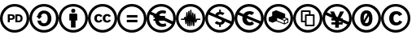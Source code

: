 SplineFontDB: 3.0
FontName: CCIcons
FullName: CCIcons
FamilyName: CCIcons
Weight: Medium
Copyright: Copyright (c) 2011-2017 by Michael Ummels <michael.ummels@rwth-aachen.de>\nAll Rights Reserved.
UComments: "2009-12-13: Created."
Version: 1.100
ItalicAngle: 0
UnderlinePosition: -100
UnderlineWidth: 50
Ascent: 800
Descent: 200
InvalidEm: 0
LayerCount: 2
Layer: 0 0 "Back" 1
Layer: 1 0 "Fore" 0
XUID: [1021 162 282614202 8784839]
FSType: 8
OS2Version: 0
OS2_WeightWidthSlopeOnly: 0
OS2_UseTypoMetrics: 1
CreationTime: 1260742743
ModificationTime: 1509348281
PfmFamily: 17
TTFWeight: 500
TTFWidth: 5
LineGap: 90
VLineGap: 0
OS2TypoAscent: 0
OS2TypoAOffset: 1
OS2TypoDescent: 0
OS2TypoDOffset: 1
OS2TypoLinegap: 90
OS2WinAscent: 0
OS2WinAOffset: 1
OS2WinDescent: 0
OS2WinDOffset: 1
HheadAscent: 0
HheadAOffset: 1
HheadDescent: 0
HheadDOffset: 1
OS2Vendor: 'PfEd'
MarkAttachClasses: 1
DEI: 91125
LangName: 1033
Encoding: Custom
UnicodeInterp: none
NameList: Adobe Glyph List
DisplaySize: -24
AntiAlias: 1
FitToEm: 1
WinInfo: 0 42 15
BeginPrivate: 1
BlueValues 37 [-210 -200 -117 -107 609 619 700 710]
EndPrivate
TeXData: 1 0 0 346030 173015 115343 843777 1048576 115343 783286 444596 497025 792723 393216 433062 380633 303038 157286 324010 404750 52429 2506097 1059062 262144
BeginChars: 14 14

StartChar: a
Encoding: 2 97 0
Width: 900
VWidth: 35
HStem: -200 82<325.243 575.67> 2 94<386.092 517.474> 393 94<389.471 522.288> 619 81<326.821 576.807>
VStem: 0 81<125.056 371.911> 247 113<123.51 178 313 362.368> 564 115<149.09 346.917> 819 81<121.204 376.867>
LayerCount: 2
Fore
SplineSet
449 700 m 0
 575 700 682 656 769 569 c 0
 856 482 900 376 900 250 c 0
 900 124 857 18 771 -67 c 0
 680 -156 573 -200 449 -200 c 0
 327 -200 222 -156 133 -68 c 0
 45 20 0 127 0 250 c 0
 0 373 45 479 133 569 c 1
 220 656 325 700 449 700 c 0
451 619 m 0
 349 619 262 582 191 510 c 0
 118 436 81 349 81 250 c 0
 81 150 117 63 190 -9 c 0
 263 -82 350 -118 451 -118 c 0
 551 -118 639 -81 713 -8 c 0
 784 61 819 147 819 250 c 0
 819 353 783 439 711 510 c 1
 640 582 553 619 451 619 c 0
564 246 m 0
 564 328 537 393 461 393 c 0
 401 393 367 366 360 313 c 1
 393 313 l 1
 304 224 l 1
 215 313 l 1
 250 313 l 1
 266 414 337 487 448 487 c 0
 589 487 679 384 679 243 c 0
 679 174 657 117 614 71 c 0
 571 25 514 2 445 2 c 0
 334 2 261 75 247 178 c 1
 360 178 l 1
 363 123 396 96 459 96 c 0
 531 96 564 168 564 246 c 0
EndSplineSet
Validated: 1
EndChar

StartChar: b
Encoding: 1 98 1
Width: 900
VWidth: 35
HStem: -200 82<325.243 575.67> 414 126<398.213 501.171> 619 81<324.225 576.645>
VStem: 0 81<125.217 371.952> 329 243<177 388.609> 387 125<425.213 528.787> 819 81<120.855 376.849>
LayerCount: 2
Fore
SplineSet
449 700 m 0xf2
 575 700 682 657 769 570 c 0
 856 483 900 376 900 250 c 0
 900 124 857 18 771 -66 c 0
 680 -155 573 -200 449 -200 c 0
 327 -200 222 -156 133 -68 c 0
 45 20 0 127 0 250 c 0
 0 373 45 479 133 569 c 1
 220 656 325 700 449 700 c 0xf2
451 619 m 0
 349 619 262 583 191 511 c 0
 118 436 81 349 81 250 c 0
 81 150 117 64 190 -9 c 0
 263 -82 350 -118 451 -118 c 0
 551 -118 639 -81 713 -8 c 1
 784 60 819 146 819 250 c 0
 819 352 783 439 711 511 c 0
 639 583 553 619 451 619 c 0
542 390 m 2
 557 390 572 376 572 361 c 2
 572 177 l 1
 520 177 l 1
 520 -41 l 1
 380 -41 l 1
 380 177 l 1
 329 177 l 1
 329 361 l 2xfa
 329 377 342 390 358 390 c 2
 542 390 l 2
387 477 m 0xf6
 387 519 408 540 450 540 c 0
 492 540 512 519 512 477 c 0
 512 435 492 414 450 414 c 0
 408 414 387 435 387 477 c 0xf6
EndSplineSet
Validated: 1
EndChar

StartChar: c
Encoding: 0 99 2
Width: 900
VWidth: 0
Flags: W
HStem: -200 83<328.31 575.572> 110 60<291.325 380.748 550.931 640.326> 329 60<290.027 376.024 549.765 636.095> 619 81<323.51 577.019>
VStem: 0 81<128.438 374.825> 194 81<185.384 315.822> 454 80<185.952 315.822> 819 81<119.9 374.996>
LayerCount: 2
Fore
SplineSet
449 700 m 0
 575 700 683 656 771 568 c 0
 845 494 900 388 900 250 c 0
 900 112 846 7 771 -66 c 0
 696 -140 587 -200 449 -200 c 0
 312 -200 206 -141 132 -67 c 0
 57 8 0 112 0 250 c 0
 0 387 58 494 133 569 c 0
 219 656 324 700 449 700 c 0
451 619 m 0
 348 619 261 583 191 511 c 0
 130 449 81 363 81 250 c 0
 81 139 130 51 191 -9 c 0
 252 -70 339 -117 451 -117 c 0
 563 -117 652 -68 714 -8 c 0
 784 61 819 147 819 250 c 0
 819 363 773 449 712 510 c 0
 640 582 553 619 451 619 c 0
194 250 m 0
 194 332 247 389 326 389 c 0
 382 389 421 367 445 324 c 1
 385 293 l 1
 375 313 359 329 335 329 c 0
 295 329 275 303 275 250 c 0
 275 206 293 170 335 170 c 0
 361 170 380 183 391 209 c 1
 446 181 l 1
 425 142 384 110 328 110 c 0
 245 110 194 165 194 250 c 0
454 250 m 0
 454 332 507 389 586 389 c 0
 642 389 681 367 705 324 c 1
 645 293 l 1
 635 313 620 329 595 329 c 0
 555 329 534 303 534 250 c 0
 534 206 553 170 595 170 c 0
 621 170 639 183 650 209 c 1
 706 181 l 1
 685 143 644 110 588 110 c 0
 504 110 454 165 454 250 c 0
EndSplineSet
Validated: 1
EndChar

StartChar: d
Encoding: 3 100 3
Width: 900
VWidth: 35
HStem: -200 82<325.243 575.67> 134 77<293 620> 279 77<293 620> 619 81<326.821 576.807>
VStem: 0 81<125.056 371.911> 819 81<121.204 376.867>
LayerCount: 2
Fore
SplineSet
449 700 m 0
 575 700 682 656 769 569 c 0
 856 482 900 376 900 250 c 0
 900 124 857 18 771 -67 c 0
 680 -156 573 -200 449 -200 c 0
 327 -200 222 -156 133 -68 c 0
 45 20 0 127 0 250 c 0
 0 373 45 479 133 569 c 1
 220 656 325 700 449 700 c 0
451 619 m 0
 349 619 262 582 191 510 c 0
 118 436 81 349 81 250 c 0
 81 150 117 63 190 -9 c 0
 263 -82 350 -118 451 -118 c 0
 551 -118 639 -81 713 -8 c 0
 784 61 819 147 819 250 c 0
 819 353 783 439 711 510 c 1
 640 582 553 619 451 619 c 0
620 356 m 1
 620 279 l 1
 293 279 l 1
 293 356 l 1
 620 356 l 1
620 211 m 1
 620 134 l 1
 293 134 l 1
 293 211 l 1
 620 211 l 1
EndSplineSet
Validated: 1
EndChar

StartChar: e
Encoding: 5 101 4
Width: 900
VWidth: 35
HStem: -200 82<325.243 576.025> -10 93<421.573 587.092> 174 53<212 253 420 421> 263 53<212 220 560 567> 406 90<425.029 584.194> 619 81<326.686 576.807>
VStem: 0 81<125.217 366.42> 819 81<154.714 377.071>
LayerCount: 2
Fore
SplineSet
769 569 m 0
 856 482 900 376 900 250 c 0
 900 124 858 19 772 -66 c 0
 681 -155 573 -200 449 -200 c 0
 327 -200 222 -157 133 -68 c 0
 44 20 0 127 0 250 c 0
 0 373 44 479 133 569 c 0
 219 656 324 700 449 700 c 0
 575 700 682 656 769 569 c 0
253 240 m 2
 253 244 254 259 254 263 c 1
 212 263 l 1
 212 316 l 1
 220 316 l 1
 101 369 l 1
 88 331 81 292 81 250 c 0
 81 150 117 64 190 -9 c 0
 263 -82 350 -118 451 -118 c 0
 552 -118 639 -81 713 -8 c 0
 738 16 759 42 775 71 c 1
 542 174 l 1
 378 174 l 1
 392 115 433 83 500 83 c 0
 532 83 561 90 586 103 c 1
 604 19 l 1
 570 0 531 -10 487 -10 c 0
 405 -10 340 27 303 76 c 0
 281 103 267 136 261 174 c 1
 212 174 l 1
 212 227 l 1
 253 227 l 1
 253 240 l 2
420 228 m 1
 421 228 l 1
 420 228 l 1
289 383 m 1
 329 452 401 496 488 496 c 0
 529 496 567 489 601 474 c 1
 580 388 l 1
 552 400 523 406 496 406 c 0
 444 406 406 381 388 340 c 1
 440 317 l 1
 567 317 l 1
 567 263 l 1
 560 263 l 1
 807 154 l 1
 815 184 819 216 819 250 c 0
 819 353 783 440 711 511 c 1
 640 583 553 619 451 619 c 0
 349 619 263 583 192 511 c 0
 173 492 156 471 141 449 c 1
 289 383 l 1
EndSplineSet
Validated: 1
EndChar

StartChar: m
Encoding: 9 109 5
Width: 900
VWidth: 35
HStem: -200 82<325.243 575.877> 205 39<158 239 658 751> 619 81<323.928 576.349>
VStem: 0 81<125.217 372.322> 292 39<66.0232 131.3> 321 39<347.933 449.994> 351 39<4.02322 118.917> 381 38<372 488.948> 410 39<-3.99343 118.818> 440 39<397.75 521.974> 469 39<14.0232 122.7> 499 39<330.778 433.993> 529 38<4.00583 111.455> 558 38<325.667 399.994> 819 81<121.351 377.071>
LayerCount: 2
Fore
SplineSet
449 700 m 0xf082
 575 700 682 656 769 569 c 0
 856 482 900 376 900 250 c 0
 900 124 857 19 771 -66 c 0
 680 -155 573 -200 449 -200 c 0
 327 -200 222 -156 133 -68 c 0
 44 20 0 127 0 250 c 0
 0 373 45 479 133 569 c 1
 220 656 325 700 449 700 c 0xf082
450 619 m 0
 348 619 262 583 191 511 c 0
 118 437 81 350 81 250 c 0
 81 150 117 64 190 -9 c 0
 263 -82 350 -118 451 -118 c 0
 552 -118 639 -81 713 -8 c 1
 784 61 819 147 819 250 c 0
 819 353 783 440 711 511 c 0
 639 583 552 619 450 619 c 0
440 504 m 2xf542
 440 514 449 522 459 522 c 0
 469 522 478 513 479 504 c 2
 479 501 l 1
 490 307 l 1
 499 414 l 2
 499 425 507 434 518 434 c 0
 529 434 538 425 538 414 c 2
 538 411 l 1
 548 267 l 1
 558 383 l 2
 559 392 567 400 577 400 c 0
 587 400 595 393 596 384 c 2xf556
 617 209 l 1
 627 232 l 2
 630 240 636 244 645 244 c 2
 751 244 l 1
 751 205 l 1
 658 205 l 1
 625 125 l 2
 622 116 614 113 607 113 c 0
 597 113 588 120 587 131 c 2
 580 189 l 1
 567 21 l 2
 566 12 558 4 548 4 c 0
 538 4 530 12 529 21 c 1
 529 23 l 1
 518 162 l 1
 508 31 l 1
 506 22 499 14 489 14 c 0
 479 14 470 22 469 31 c 2
 469 34 l 1
 459 190 l 1
 449 18 l 1
 449 16 l 2
 449 5 440 -4 429 -4 c 0
 418 -4 410 5 410 16 c 2
 410 17 l 1
 399 177 l 1
 390 23 l 1
 390 21 l 1
 388 12 380 4 370 4 c 0
 360 4 352 12 351 21 c 1
 351 23 l 1
 350 23 l 1
 350 25 l 1
 339 186 l 1
 331 83 l 2
 330 74 321 66 311 66 c 0
 301 66 294 74 292 83 c 2xfaaa
 272 221 l 1
 268 212 264 205 252 205 c 2
 158 205 l 1
 158 244 l 1
 239 244 l 1
 264 295 l 2
 267 302 274 306 281 306 c 0
 290 306 299 300 301 290 c 2
 306 253 l 1
 321 431 l 2
 321 442 330 450 341 450 c 0
 352 450 360 442 360 431 c 2
 360 427 l 1
 369 302 l 1
 381 470 l 1
 381 472 l 2
 382 481 389 489 399 489 c 0
 409 489 418 481 419 472 c 1
 419 470 l 1
 428 324 l 1
 440 501 l 1
 440 504 l 2xf542
EndSplineSet
Validated: 1
EndChar

StartChar: n
Encoding: 4 110 6
Width: 900
VWidth: 35
HStem: -200 83<325.45 576.039> 46 76<379.633 429 481 503.637> 378 76<408.266 429 481 529.123> 619 80<324.225 576.807>
VStem: 0 81<125.365 367.569> 429 52<-23 46 454 523> 819 81<154.182 377.218>
LayerCount: 2
Fore
SplineSet
449 699 m 0
 575 699 682 657 769 570 c 0
 856 483 900 376 900 250 c 0
 900 124 857 18 771 -66 c 0
 680 -155 573 -200 449 -200 c 0
 327 -200 222 -156 133 -67 c 0
 45 21 0 127 0 250 c 0
 0 373 45 480 133 570 c 1
 220 657 325 699 449 699 c 0
455 122 m 0
 486 122 511 135 511 167 c 0
 511 178 507 187 499 194 c 1
 466 208 435 222 403 237 c 0
 302 281 201 326 101 371 c 1
 88 334 81 294 81 250 c 0
 81 150 117 64 190 -9 c 0
 263 -81 351 -117 451 -117 c 0
 552 -117 640 -80 713 -7 c 0
 739 18 760 44 775 71 c 1
 605 147 l 1
 593 91 543 51 481 46 c 1
 481 -23 l 1
 429 -23 l 1
 429 46 l 1
 379 47 334 65 293 100 c 1
 354 163 l 1
 383 136 417 122 455 122 c 0
458 378 m 0
 432 378 404 369 404 343 c 0
 404 339 405 336 408 332 c 1
 440 318 473 302 505 288 c 0
 606 243 707 198 808 153 c 1
 816 185 819 217 819 250 c 0
 819 353 783 440 711 511 c 1
 640 583 553 619 451 619 c 0
 349 619 262 583 191 511 c 0
 173 493 156 473 141 451 c 1
 313 373 l 1
 328 419 372 451 429 454 c 1
 429 523 l 1
 481 523 l 1
 481 454 l 1
 522 452 560 438 594 412 c 1
 535 352 l 1
 510 370 484 378 458 378 c 0
EndSplineSet
Validated: 1
EndChar

StartChar: p
Encoding: 7 112 7
Width: 900
VWidth: 15
Flags: W
HStem: -200 84<329.653 573.236> 17 103<417.637 529.987> 385 98<416.359 525.171> 616 84<328.325 570.347>
VStem: 0 84<129.83 365.418> 242 133<165.638 249.947> 816 84<158.434 370.347>
LayerCount: 2
Fore
SplineSet
450 700 m 0
 699 700 900 499 900 250 c 0
 900 2 699 -200 450 -200 c 0
 201 -200 0 2 0 250 c 0
 0 499 201 700 450 700 c 0
604 70 m 1
 569 39 519 17 460 17 c 0
 376 17 242 67 242 247 c 0
 242 268 244 288 248 307 c 1
 105 370 l 1
 92 332 84 292 84 250 c 0
 84 48 248 -116 450 -116 c 0
 588 -116 709 -39 771 74 c 1
 769 75 l 2
 375 250 l 1
 375 192 404 120 473 120 c 0
 479 120 507 120 533 144 c 0
 535 146 537 148 539 150 c 1
 604 70 l 1
531 358 m 1
 517 372 497 385 469 385 c 0
 434 385 411 365 396 338 c 1
 802 157 l 2
 803 156 l 1
 811 186 816 217 816 250 c 0
 816 452 652 616 450 616 c 0
 322 616 209 550 144 450 c 1
 280 390 l 1
 316 446 377 483 463 483 c 0
 500 483 556 475 605 433 c 1
 531 358 l 1
EndSplineSet
EndChar

StartChar: r
Encoding: 11 114 8
Width: 900
VWidth: 35
HStem: -200 82<325.243 575.67> 619 81<326.821 576.807>
VStem: 0 81<125.056 371.911> 616 28<95 173> 725 28<129 207> 819 81<121.204 376.867>
LayerCount: 2
Fore
SplineSet
449 700 m 0
 575 700 682 656 769 569 c 0
 856 482 900 376 900 250 c 0
 900 124 857 18 771 -67 c 0
 680 -156 573 -200 449 -200 c 0
 327 -200 222 -156 133 -68 c 0
 45 20 0 127 0 250 c 0
 0 373 45 479 133 569 c 1
 220 656 325 700 449 700 c 0
451 619 m 0
 349 619 262 582 191 510 c 0
 118 436 81 349 81 250 c 0
 81 150 117 63 190 -9 c 0
 263 -82 350 -118 451 -118 c 0
 551 -118 639 -81 713 -8 c 0
 784 61 819 147 819 250 c 0
 819 353 783 439 711 510 c 1
 640 582 553 619 451 619 c 0
753 111 m 1
 713 92 672 74 631 58 c 1
 547 91 465 127 382 160 c 1
 265 112 l 1
 150 162 l 1
 150 278 l 1
 258 323 l 1
 257 324 l 1
 257 451 l 1
 379 504 l 1
 655 390 l 1
 655 279 l 1
 753 238 l 1
 753 111 l 1
616 94 m 1
 616 122 616 149 616 177 c 1
 409 261 l 1
 409 179 l 1
 616 94 l 1
630 198 m 1
 702 228 l 1
 636 256 l 1
 565 226 l 1
 630 198 l 1
725 129 m 1
 725 207 l 1
 644 173 l 1
 644 95 l 1
 725 129 l 1
EndSplineSet
Validated: 1
EndChar

StartChar: s
Encoding: 10 115 9
Width: 900
VWidth: 35
HStem: -200 82<325.243 575.67> -3 50<413 610> 120 49<290 364> 329 49<413 487 536 610> 451 50<290 487> 619 81<326.821 576.807>
VStem: 0 81<125.056 371.911> 241 49<169 451> 364 49<47 120 169 329> 487 49<378 451> 610 49<47 329> 819 81<121.204 376.867>
LayerCount: 2
Fore
SplineSet
449 700 m 0
 575 700 682 656 769 569 c 0
 856 482 900 376 900 250 c 0
 900 124 857 18 771 -67 c 0
 680 -156 573 -200 449 -200 c 0
 327 -200 222 -156 133 -68 c 0
 45 20 0 127 0 250 c 0
 0 373 45 479 133 569 c 1
 220 656 325 700 449 700 c 0
451 619 m 0
 349 619 262 582 191 510 c 0
 118 436 81 349 81 250 c 0
 81 150 117 63 190 -9 c 0
 263 -82 350 -118 451 -118 c 0
 551 -118 639 -81 713 -8 c 0
 784 61 819 147 819 250 c 0
 819 353 783 439 711 510 c 1
 640 582 553 619 451 619 c 0
634 378 m 2
 648 378 659 367 659 353 c 2
 659 22 l 2
 659 8 648 -3 634 -3 c 2
 389 -3 l 2
 375 -3 364 8 364 22 c 2
 364 120 l 1
 266 120 l 2
 252 120 241 131 241 145 c 2
 241 476 l 2
 241 490 252 499 264 501 c 1
 346 501 429 501 511 501 c 0
 525 501 536 490 536 476 c 2
 536 378 l 1
 634 378 l 2
364 353 m 2
 364 366 375 376 386 378 c 1
 420 378 453 378 487 378 c 1
 487 451 l 1
 290 451 l 1
 290 169 l 1
 364 169 l 1
 364 353 l 2
610 329 m 1
 413 329 l 1
 413 47 l 1
 610 47 l 1
 610 329 l 1
EndSplineSet
Validated: 1
EndChar

StartChar: y
Encoding: 6 121 10
Width: 900
VWidth: 35
HStem: -200 82<325.243 576.025> 61 70<277 393 505 609> 186 70<277 328> 619 81<326.482 576.807>
VStem: 0 81<125.217 356.218> 393 112<-41 61 131 165> 819 81<143.928 377.071>
LayerCount: 2
Fore
SplineSet
769 569 m 0
 856 482 900 376 900 250 c 0
 900 124 858 19 772 -66 c 0
 681 -155 573 -200 449 -200 c 0
 327 -200 222 -156 133 -68 c 0
 44 20 0 127 0 250 c 0
 0 373 44 479 133 569 c 0
 219 656 324 700 449 700 c 0
 575 700 682 656 769 569 c 0
713 -8 m 0
 735 13 753 35 768 60 c 1
 621 126 l 1
 621 61 l 1
 505 61 l 1
 505 -41 l 1
 393 -41 l 1
 393 61 l 1
 277 61 l 1
 277 131 l 1
 393 131 l 1
 393 165 l 1
 383 186 l 1
 277 186 l 1
 277 256 l 1
 328 256 l 1
 97 359 l 1
 86 324 81 288 81 250 c 0
 81 150 117 64 190 -9 c 0
 263 -82 350 -118 451 -118 c 0
 552 -118 639 -81 713 -8 c 0
609 131 m 1
 510 175 l 1
 505 165 l 1
 505 131 l 1
 609 131 l 1
621 224 m 1
 805 143 l 1
 815 176 819 212 819 250 c 0
 819 353 783 440 711 511 c 1
 640 583 553 619 451 619 c 0
 349 619 262 583 191 511 c 0
 169 489 151 466 135 441 c 1
 284 374 l 1
 234 467 l 1
 354 467 l 1
 426 311 l 1
 467 293 l 1
 546 467 l 1
 666 467 l 1
 551 256 l 1
 621 256 l 1
 621 224 l 1
EndSplineSet
Validated: 1
EndChar

StartChar: z
Encoding: 8 122 11
Width: 899
VWidth: 35
HStem: -200 83<325.238 575.392> -9 98<407.067 497.328> 411 98<402.672 470.939> 619 81<323.51 577.019>
VStem: 0 81<128.288 372.392> 264 106<190.307 372.512> 530 106<127.319 325.765> 819 81<122.504 375.11>
LayerCount: 2
Fore
SplineSet
450 509 m 0
 590 509 636 389 636 250 c 0
 636 136 605 43 526 6 c 0
 504 -5 479 -9 450 -9 c 0
 310 -9 264 111 264 250 c 0
 264 364 295 456 374 493 c 0
 396 504 421 509 450 509 c 0
450 411 m 0
 397 411 370 358 370 250 c 0
 370 226 371 205 373 187 c 1
 472 369 l 2
 476 375 478 381 478 387 c 0
 478 395 474 403 467 409 c 1
 461 410 455 411 450 411 c 0
406 116 m 0
 406 99 428 89 450 89 c 0
 503 89 530 142 530 250 c 0
 530 280 528 306 524 327 c 1
 413 136 l 2
 408 128 406 122 406 116 c 0
449 700 m 0
 575 700 683 656 771 568 c 0
 846 493 900 389 900 250 c 0
 900 111 846 8 771 -66 c 0
 696 -140 587 -200 449 -200 c 0
 311 -200 207 -142 132 -68 c 1
 58 7 0 112 0 250 c 0
 0 388 59 495 133 569 c 0
 219 656 324 700 449 700 c 0
451 619 m 0
 348 619 261 583 191 511 c 0
 130 449 81 363 81 250 c 0
 81 139 130 51 191 -10 c 0
 252 -70 338 -117 451 -117 c 0
 563 -117 651 -68 713 -8 c 0
 783 61 819 147 819 250 c 0
 819 363 773 449 712 510 c 0
 640 582 553 619 451 619 c 0
EndSplineSet
Validated: 1
EndChar

StartChar: copyright
Encoding: 12 169 12
Width: 900
VWidth: 0
Flags: W
HStem: -200 83<328.31 575.572> 26 96<417.824 535.624> 377 96<415.136 528.264> 619 81<323.51 577.019>
VStem: 0 81<128.438 374.825> 250 130<162.378 340.91> 819 81<119.9 374.996>
LayerCount: 2
Fore
SplineSet
449 700 m 0
 575 700 683 656 771 568 c 0
 845 494 900 388 900 250 c 0
 900 112 846 7 771 -66 c 0
 696 -140 587 -200 449 -200 c 0
 312 -200 206 -141 132 -67 c 0
 57 8 0 112 0 250 c 0
 0 387 58 494 133 569 c 0
 219 656 324 700 449 700 c 0
451 619 m 0
 348 619 261 583 191 511 c 0
 130 449 81 363 81 250 c 0
 81 139 130 51 191 -9 c 0
 252 -70 339 -117 451 -117 c 0
 563 -117 652 -68 714 -8 c 0
 784 61 819 147 819 250 c 0
 819 363 773 449 712 510 c 0
 640 582 553 619 451 619 c 0
250 250 m 0
 250 382 335 473 462 473 c 0
 551 473 614 438 652 369 c 1
 556 319 l 1
 540 351 514 377 476 377 c 0
 412 377 380 335 380 250 c 0
 380 180 409 122 476 122 c 0
 518 122 548 143 566 185 c 1
 654 140 l 1
 620 78 554 26 465 26 c 0
 332 26 250 114 250 250 c 0
EndSplineSet
Validated: 1
EndChar

StartChar: P
Encoding: 13 80 13
Width: 900
VWidth: 35
Flags: W
HStem: -200 82<325.243 575.877> 128 52<533 618.183> 208 47<302 389.19> 330 47<301 388.393 533 612.042> 619 81<323.928 576.349>
VStem: 0 81<125.217 372.322> 239 63<128 208 255 330> 392 62<258.208 327.083> 471 62<180 324> 632 63<193.895 310.192> 819 81<121.351 377.071>
LayerCount: 2
Fore
SplineSet
449 700 m 0
 575 700 682 656 769 569 c 0
 856 482 900 376 900 250 c 0
 900 124 857 19 771 -66 c 0
 680 -155 573 -200 449 -200 c 0
 327 -200 222 -156 133 -68 c 0
 44 20 0 127 0 250 c 0
 0 373 45 479 133 569 c 1
 220 656 325 700 449 700 c 0
450 619 m 0
 348 619 262 583 191 511 c 0
 118 437 81 350 81 250 c 0
 81 150 117 64 190 -9 c 0
 263 -82 350 -118 451 -118 c 0
 552 -118 639 -81 713 -8 c 1
 784 61 819 147 819 250 c 0
 819 353 783 440 711 511 c 0
 639 583 552 619 450 619 c 0
454 292 m 0
 454 235 410 208 350 208 c 2
 302 208 l 1
 302 128 l 1
 239 128 l 1
 239 377 l 1
 362 377 l 2
 423 377 454 348 454 292 c 0
354 255 m 2
 378 255 392 269 392 292 c 0
 392 317 379 330 352 330 c 2
 301 330 l 1
 301 255 l 1
 354 255 l 2
695 252 m 0
 695 169 648 128 567 128 c 2
 471 128 l 1
 471 377 l 1
 567 377 l 2
 648 377 695 335 695 252 c 0
632 252 m 0
 632 296 613 324 568 324 c 2
 533 324 l 1
 533 180 l 1
 569 180 l 2
 613 180 632 208 632 252 c 0
EndSplineSet
EndChar
EndChars
EndSplineFont
